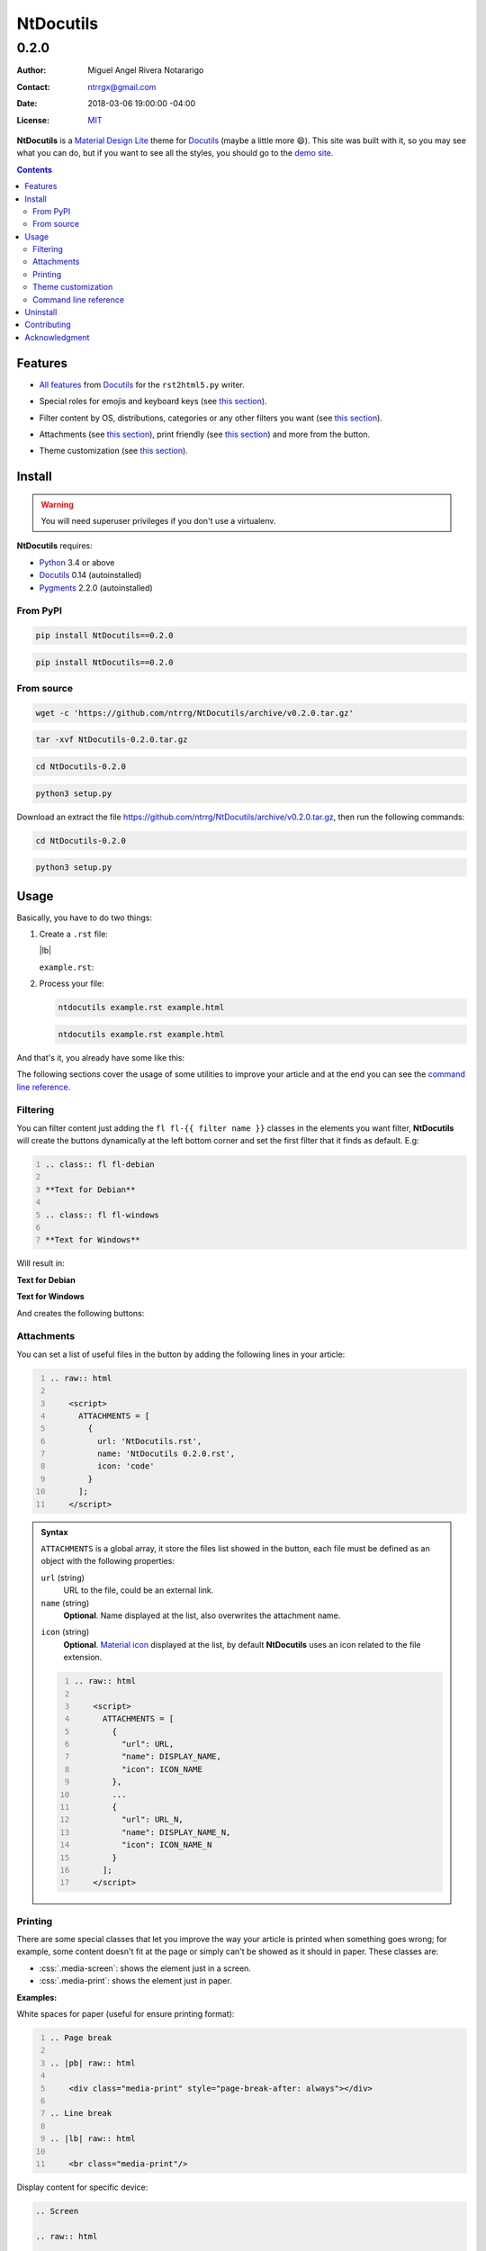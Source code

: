 .. role:: emoji
.. role:: kbd

.. role:: css(code)
    :language: css

==========
NtDocutils
==========

-----
0.2.0
-----

:Author: Miguel Angel Rivera Notararigo
:Contact: ntrrgx@gmail.com
:Date: 2018-03-06 19:00:00 -04:00
:License: `MIT <https://github.com/ntrrg/NtDocutils/blob/v0.2.0/LICENSE>`_

.. image:: images/ntdocutils.png
    :class: article-image
    :alt: NtDocutils

__ MDL_

**NtDocutils** is a `Material Design Lite`__ theme for Docutils_ (maybe a
little more :emoji:`😄`). This site was built with it, so you may see what you
can do, but if you want to see all the styles, you should go to the `demo
site`_.

.. contents::

Features
========

__ `Demo site`_

* `All features`__ from Docutils_ for the ``rst2html5.py`` writer.

__ demo.html#emojis-and-keyboard-keys

* Special roles for emojis and keyboard keys (see `this section`__).

__ `Filtering`_

* Filter content by OS, distributions, categories or any other filters you
  want (see `this section`__).

__ Attachments_
__ Printing_

.. |options-button| image:: images/options-button.png
    :class: inline
    :height: 3em

* Attachments (see `this section`__), print friendly (see `this section`__)
  and more from the |options-button| button.

__ `Theme customization`_

* Theme customization (see `this section`__).

Install
=======

.. warning::
    :class: fl fl-debian

    You will need superuser privileges if you don't use a virtualenv.

**NtDocutils** requires:

* `Python <https://www.python.org/>`_ 3.4 or above
* Docutils_ 0.14 (autoinstalled)
* `Pygments <http://pygments.org/>`_ 2.2.0 (autoinstalled)

From PyPI
---------

.. code:: sh
    :class: fl fl-debian

    pip install NtDocutils==0.2.0

.. code:: bat
    :class: fl fl-windows

    pip install NtDocutils==0.2.0

From source
-----------

.. class:: fl fl-debian

    .. code:: sh

        wget -c 'https://github.com/ntrrg/NtDocutils/archive/v0.2.0.tar.gz'

    .. code:: sh

        tar -xvf NtDocutils-0.2.0.tar.gz

    .. code:: sh

        cd NtDocutils-0.2.0

    .. code:: sh

        python3 setup.py

.. class:: fl fl-windows

    Download an extract the file
    https://github.com/ntrrg/NtDocutils/archive/v0.2.0.tar.gz, then run the
    following commands:

    .. code:: bat

        cd NtDocutils-0.2.0

    .. code:: bat

        python3 setup.py

Usage
=====

Basically, you have to do two things:

#. Create a ``.rst`` file:

   .. class:: fl fl-debian

   |lb|

   ``example.rst``:

   .. include:: example.rst
       :code: rest
       :number-lines:

#. Process your file:

   .. code:: sh
       :class: fl fl-debian

       ntdocutils example.rst example.html

   .. code:: bat
       :class: fl fl-windows

       ntdocutils example.rst example.html

And that's it, you already have some like this:

.. raw:: html

    <object data="example.html" type="text/html" height="400px" width="100%"
        class="media-screen">
    </object>

.. image:: images/example.png
    :class: media-print
    :height: 33em
    :align: center

The following sections cover the usage of some utilities to improve your
article and at the end you can see the `command line reference`_.

Filtering
---------

You can filter content just adding the ``fl fl-{{ filter name }}`` classes in
the elements you want filter, **NtDocutils** will create the buttons
dynamically at the left bottom corner and set the first filter that it finds
as default. E.g:

.. code:: rest
    :number-lines:

    .. class:: fl fl-debian

    **Text for Debian**

    .. class:: fl fl-windows

    **Text for Windows**

Will result in:

.. class:: fl fl-debian

**Text for Debian**

.. class:: fl fl-windows

**Text for Windows**

And creates the following buttons:

.. image:: images/os-selection.png
    :align: center

Attachments
-----------

.. |attachments-button| image:: images/attachments-button.png
    :class: inline
    :height: 3em

You can set a list of useful files in the |attachments-button| button by
adding the following lines in your article:

.. code:: rest
    :number-lines:

    .. raw:: html

        <script>
          ATTACHMENTS = [
            {
              url: 'NtDocutils.rst',
              name: 'NtDocutils 0.2.0.rst',
              icon: 'code'
            }
          ];
        </script>

.. admonition:: Syntax
    :class: syntax

    ``ATTACHMENTS`` is a global array, it store the files list showed in the
    |attachments-button| button, each file must be defined as an object with
    the following properties:

    ``url`` (string)
      URL to the file, could be an external link.

    ``name`` (string)
      **Optional**. Name displayed at the list, also overwrites the attachment
      name.

    __ https://material.io/icons/

    ``icon`` (string)
      **Optional**. `Material icon`__ displayed at the list, by default
      **NtDocutils** uses an icon related to the file extension.

    .. code:: text
        :number-lines:

        .. raw:: html

            <script>
              ATTACHMENTS = [
                {
                  "url": URL,
                  "name": DISPLAY_NAME,
                  "icon": ICON_NAME
                },
                ...
                {
                  "url": URL_N,
                  "name": DISPLAY_NAME_N,
                  "icon": ICON_NAME_N
                }
              ];
            </script>

Printing
--------

There are some special classes that let you improve the way your article is
printed when something goes wrong; for example, some content doesn't fit at the
page or simply can't be showed as it should in paper. These classes are:

* :css:`.media-screen`: shows the element just in a screen.
* :css:`.media-print`: shows the element just in paper.

**Examples:**

White spaces for paper (useful for ensure printing format):

.. code:: rst
    :number-lines:

    .. Page break

    .. |pb| raw:: html

        <div class="media-print" style="page-break-after: always"></div>

    .. Line break

    .. |lb| raw:: html

        <br class="media-print"/>

Display content for specific device:

.. code:: rst

    .. Screen

    .. raw:: html

        <object data="example.html" type="text/html" height="400px" width="100%"
            class="media-screen">
        </object>

    .. Paper

    .. image:: images/example.png
        :class: media-print

Theme customization
-------------------

__ https://getmdl.io/customize/
__ attachments/customize.css

You can use the `customize tool`__ from the MDL_ site to get a custom
``.css`` with your preferred colors, after that, you must setup some styles
by creating a file with the following template__:

``customize.css``

.. code:: css
    :number-lines:

    /* Ribbon */

        .ribbon {
            background-color: {{ Primary color }};
        }

    /* ... */

.. code:: css
    :number-lines: 83

    /* ... */

    /* Links */

        /*a {
            color: {{ Accent color }};
        }*/

    /* ... */

The recommended color for the ribbon background (line 4) is the primary color
from the theme, you can get this value searching the property ``color`` at the
rule ``.mdl-button.mdl-button--colored`` in the file you downloaded from MDL_
(``material.min.css``). The links (line 88) use the accent color from the
theme, but in some cases this make them a little unreadable, so you could
uncomment it and use the primary color. You should feel free editing the others
rules, but usually they will be fine with that values. When you are ready, you
have to run **NtDocutils** with the following option:

.. code:: sh
    :class: fl fl-debian

    ntdocutils --stylesheet=path/to/material.min.css,path/to/customize.css \
    source.rst destination.html

.. code:: bat
    :class: fl fl-windows

    ntdocutils --stylesheet=path/to/material.min.css,path/to/customize.css \
    source.rst destination.html

Command line reference
----------------------

.. code:: text

    ntdocutils [-h] [-V] [-S SERVER] SOURCE DESTINATION

-h, --help
    Shows the help message.

-V, --version
    Shows the **NtDocutils** version.

-S SERVER, --server SERVER
    Server from where assets will be downloaded. If ``local`` is passed as
    value, it will activate the offline mode, this will create a directory
    with the theme name in the ``DESTINATION`` parent folder and stores the
    necessary assets in there.

.. note::

    All options from the ``rst2html.py`` writer are available.

Uninstall
=========

.. warning::
    :class: fl fl-debian

    You will need superuser privileges if you didn't use a virtualenv.

Should be enough with this:

.. code:: sh
    :class: fl fl-debian

    pip uninstall NtDocutils

.. code:: bat
    :class: fl fl-windows

    pip uninstall NtDocutils

.. class:: fl fl-windows

|lb|

Contributing
============

__ https://github.com/ntrrg/NtDocutils/blob/v0.2.0/CONTRIBUTING.md

See the `contribution guide`__ for more information.

Acknowledgment
==============

Working on this project I use/used:

* `Debian <https://www.debian.org/>`_

* `XFCE <https://xfce.org/>`_

* `Sublime <ext 3](https://www.sublimetext.com/3>`_

* `Chrome <https://www.google.com/chrome/browser/desktop/index.html>`_

* `Terminator <https://gnometerminator.blogspot.com/p/introduction.html>`_

* `Zsh <http://www.zsh.org/>`_

* `Git <https://git-scm.com/>`_

* `EditorConfig <http://editorconfig.org/>`_

* `Github <https://github.com>`_

* `Inkscape <https://inkscape.org/en/>`_

* `GIMP <https://www.gimp.org/>`_

* `Material Icons <https://material.io/icons/>`_

* `Roboto <https://fonts.google.com/specimen/Roboto>`_

* `RawGit <https://rawgit.com/>`_

**Docutils Team.** *reStructuredText.* http://docutils.sourceforge.net/rst.html

**Mozilla Developer Network.** *JavaScript.* https://developer.mozilla.org/en-US/docs/Web/JavaScript

.. _MDL: https://getmdl.io/
.. _Docutils: http://docutils.sourceforge.net/
.. _Demo site: demo.html

.. raw:: html

    <script>
      ATTACHMENTS = [
        {
          url: 'NtDocutils.rst',
          name: 'NtDocutils 0.2.0.rst',
          icon: 'code'
        },
        {
          url: 'attachments/ntdocutils_debian.pdf',
          name: 'NtDocutils 0.2.0 (Debian).pdf'
        },
        {
          url: 'attachments/ntdocutils_windows.pdf',
          name: 'NtDocutils 0.2.0 (Windows).pdf'
        }
      ];
    </script>

.. |pb| raw:: html

    <div class="media-print" style="page-break-after: always"></div>

.. |lb| raw:: html

    <br class="media-print"/>
